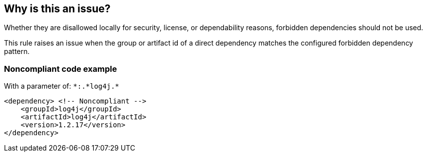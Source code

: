 == Why is this an issue?

Whether they are disallowed locally for security, license, or dependability reasons, forbidden dependencies should not be used. 


This rule raises an issue when the group or artifact id of a direct dependency matches the configured forbidden dependency pattern. 


=== Noncompliant code example

With a parameter of: ``++*:.*log4j.*++``

[source,xml]
----
<dependency> <!-- Noncompliant --> 
    <groupId>log4j</groupId>
    <artifactId>log4j</artifactId> 
    <version>1.2.17</version> 
</dependency> 
----


ifdef::env-github,rspecator-view[]

'''
== Implementation Specification
(visible only on this page)

=== Message

Remove this forbidden dependency.


=== Parameters

.dependencyName
****

Pattern describing forbidden dependencies group and artifact ids. E.G. ``++*:.*log4j++``, or ``++x.y:*++``
****
.version
****

Dependency version pattern or dash-delimited range. Leave blank for all versions. E.G. ``++1.3.*++``, ``++1.0-3.1++``, ``++1.0-*++`` or ``++*-3.1++``
****


=== Highlighting

dependency name


'''
== Comments And Links
(visible only on this page)

=== deprecates: S1212

=== on 24 Nov 2015, 17:27:41 Ann Campbell wrote:
\[~michael.gumowski] it is possible that this should be a rule template (to allow customization of the message per dependency) rather than a rule with parameters. WDYT?

=== on 30 Nov 2015, 14:02:30 Michael Gumowski wrote:
I would also prefer a rule template [~ann.campbell.2]. 


Now, I'm just wondering about the best format of the parameters, and I really wonder what should be the best one to use. Maybe we need to define it a bit more explicitly, as usually, we define dependencies with a groupId and an artifactId (``++groupId:artifactId++``).


For instance you may want to allow all the dependencies from ``++X.Y.Z++``, but absolutely forbid ``++X.Y.Z:A++``, or forbid only a given version of an artifact, or more complex, a range of version!


I would then say that, by default, you are providing as parameter the groupId to forbid, if usage of column (``++:++``), then it's a given artifact, which can follow patterns (``++*:*.log4j++`` ?). For the versions, I have no idea how explicitly mention it however, but I'm pretty sure it's required. Any idea?

=== on 1 Dec 2015, 14:14:24 Ann Campbell wrote:
Check out the parameters now [~michael.gumowski]

endif::env-github,rspecator-view[]
